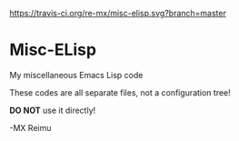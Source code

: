 # -*- coding: utf-8 -*-

[[https://www.gnu.org/software/emacs/][https://img.shields.io/badge/Built%20With-Emacs-FFC0CB.svg]]
[[https://gitee.com/re-mx/mxem][https://img.shields.io/badge/Built%20With-mxem-FFC0CB.svg]]
[[https://travis-ci.org/re-mx/misc-elisp][https://travis-ci.org/re-mx/misc-elisp.svg?branch=master]]

* Misc-ELisp
  My miscellaneous Emacs Lisp code

  These codes are all separate files, not a configuration tree!

  *DO NOT* use it directly!

  -MX Reimu
